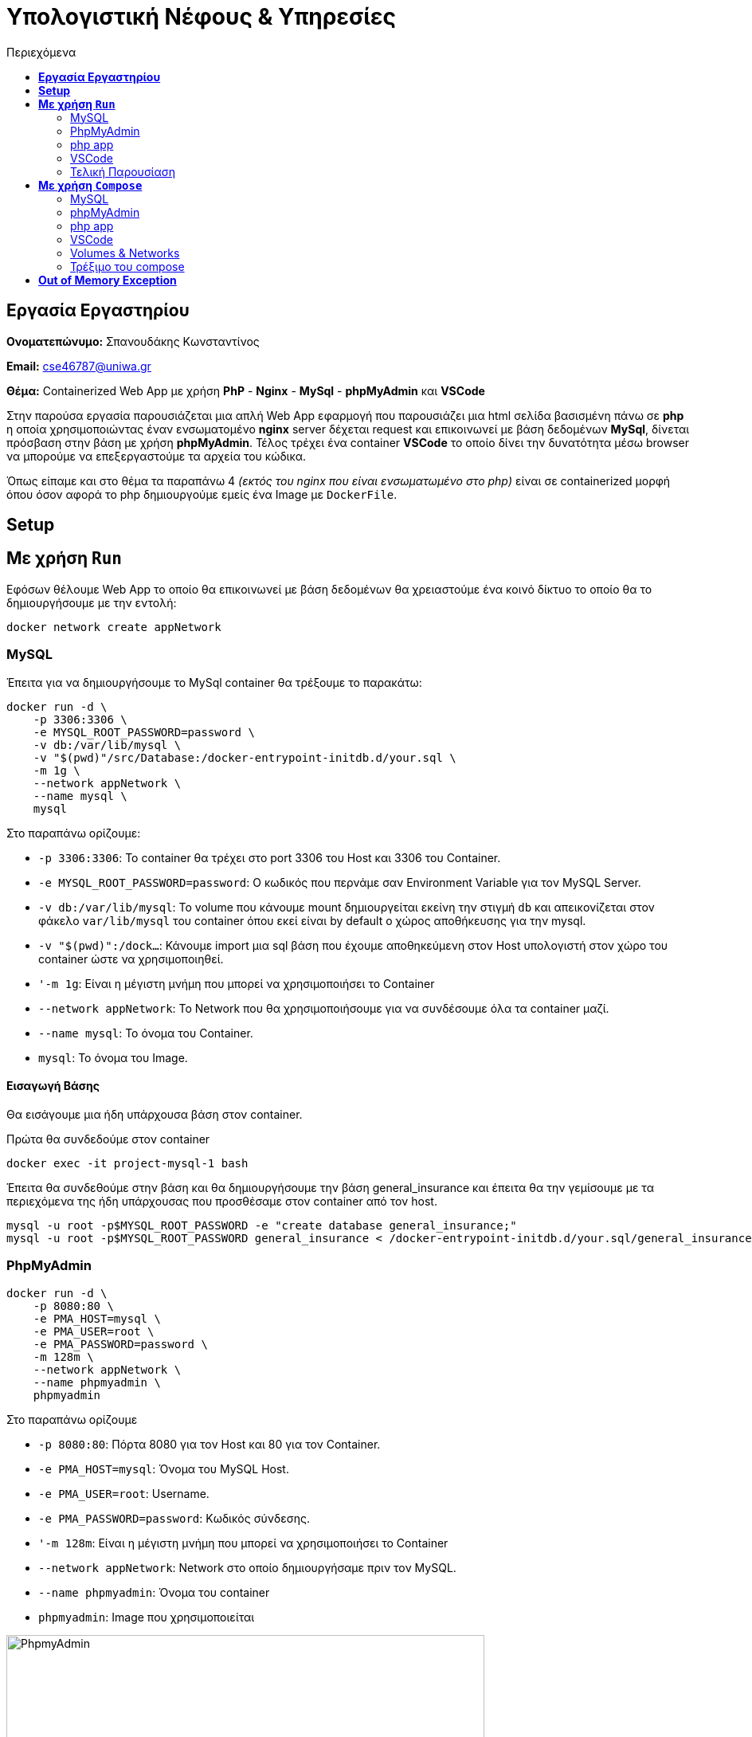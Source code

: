 = Υπολογιστική Νέφους & Υπηρεσίες
:toc:
:toc-title: Περιεχόμενα

== *Εργασία Εργαστηρίου*
====
*Ονοματεπώνυμο:* Σπανουδάκης Κωνσταντίνος 

*Email:* cse46787@uniwa.gr

*Θέμα:* Containerized Web App με χρήση *PhP* - *Nginx* - *MySql* - *phpMyAdmin* και *VSCode*
====

Στην παρούσα εργασία παρουσιάζεται μια απλή Web App εφαρμογή που παρουσιάζει μια html σελίδα βασισμένη πάνω σε *php* η οποία χρησιμοποιώντας έναν ενσωματομένο *nginx* server δέχεται request και επικοινωνεί με βάση δεδομένων *MySql*, δίνεται πρόσβαση στην βάση με χρήση *phpMyAdmin*. Τέλος τρέχει ένα container *VSCode* το οποίο δίνει την δυνατότητα μέσω browser να μπορούμε να επεξεργαστούμε τα αρχεία του κώδικα.

Όπως είπαμε και στο θέμα τα παραπάνω 4 _(εκτός του nginx που είναι ενσωματωμένο στο php)_ είναι σε containerized μορφή όπου όσον αφορά το php δημιουργούμε εμείς ένα Image με `DockerFile`.

== *Setup*


== *Με χρήση `Run`*
Εφόσων θέλουμε Web App το οποίο θα επικοινωνεί με βάση δεδομένων θα χρειαστούμε ένα κοινό δίκτυο το οποίο θα το δημιουργήσουμε με την εντολή:
[source, shell]
----
docker network create appNetwork
----

=== MySQL
Έπειτα για να δημιουργήσουμε το MySql container θα τρέξουμε το παρακάτω:
[source, shell]
----
docker run -d \
    -p 3306:3306 \
    -e MYSQL_ROOT_PASSWORD=password \
    -v db:/var/lib/mysql \
    -v "$(pwd)"/src/Database:/docker-entrypoint-initdb.d/your.sql \
    -m 1g \
    --network appNetwork \
    --name mysql \
    mysql
----
Στο παραπάνω ορίζουμε:

- `-p 3306:3306`: Το container θα τρέχει στο port 3306 του Host και 3306 του Container.
- `-e MYSQL_ROOT_PASSWORD=password`: Ο κωδικός που περνάμε σαν Environment Variable για τον MySQL Server.
- `-v db:/var/lib/mysql`: To volume που κάνουμε mount δημιουργείται εκείνη την στιγμή `db` και απεικονίζεται στον φάκελο `var/lib/mysql` του container όπου εκεί είναι by default ο χώρος αποθήκευσης για την mysql.
- `-v "$(pwd)":/dock...`: Κάνουμε import μια sql βάση που έχουμε αποθηκεύμενη στον Host υπολογιστή στον χώρο του container ώστε να χρησιμοποιηθεί.
- `'-m 1g`: Είναι η μέγιστη μνήμη που μπορεί να χρησιμοποιήσει το Container
- `--network appNetwork`: Το Network που θα χρησιμοποιήσουμε για να συνδέσουμε όλα τα container μαζί.
- `--name mysql`: To όνομα του Container.
- `mysql`: Το όνομα του Image.

==== Εισαγωγή Βάσης
Θα εισάγουμε μια ήδη υπάρχουσα βάση στον container.

Πρώτα θα συνδεδούμε στον container 
[source, sql]
----
docker exec -it project-mysql-1 bash
----

Έπειτα θα συνδεθούμε στην βάση και θα δημιουργήσουμε την βάση general_insurance και έπειτα θα την γεμίσουμε με τα περιεχόμενα της ήδη υπάρχουσας που προσθέσαμε στον container από τον host.
[source, sql]
----
mysql -u root -p$MYSQL_ROOT_PASSWORD -e "create database general_insurance;"
mysql -u root -p$MYSQL_ROOT_PASSWORD general_insurance < /docker-entrypoint-initdb.d/your.sql/general_insurance.sql
----

=== PhpMyAdmin
[source, shell]
----
docker run -d \
    -p 8080:80 \
    -e PMA_HOST=mysql \
    -e PMA_USER=root \
    -e PMA_PASSWORD=password \
    -m 128m \
    --network appNetwork \
    --name phpmyadmin \
    phpmyadmin
----
Στο παραπάνω ορίζουμε

- `-p 8080:80`: Πόρτα 8080 για τον Host και 80 για τον Container.
- `-e PMA_HOST=mysql`: Όνομα του MySQL Host.
- `-e PMA_USER=root`: Username.
- `-e PMA_PASSWORD=password`: Κωδικός σύνδεσης.
- `'-m 128m`: Είναι η μέγιστη μνήμη που μπορεί να χρησιμοποιήσει το Container
- `--network appNetwork`: Network στο οποίο δημιουργήσαμε πριν τον MySQL.
- `--name phpmyadmin`: Όνομα του container
- `phpmyadmin`: Image που χρησιμοποιείται

.phpMyAdmin running at localhost:8080
image::Images/phpmyadminpic.png[PhpmyAdmin,600]

=== php app
Χρησιμοποιούμε ένα php image το οποίο περιέχει ενσωμετωμένο έναν `nginx` server. θα δημιουργήσουμε ένα από Dockerfile που θα κάνει copy το source folder της εφαρμογής στο WORKDIR του container. Έπειτα θα κάνουμε build το image και θα τρέξουμε το container.

[source, shell]
----
docker build -t myphp .

docker run -d \
    -p 80:8080 \
    --network appNetwork \
    -v "$(pwd)"/src/DB_Project:/var/www/html \
    -m 256m \
    --name php \
    myphp
----

- `-p 80:8080`: Πόρτα 80 για τον Host και 8080 για τον Container.
- `--network appNetwork`: Network στο οποίο δημιουργήσαμε πριν το MySQL, και το phpMyAdmin.
- `m 128m`: Η μέγιστη μνήμη που μπορεί να χρησιμοποιήσει το Container.
- `-v "$(pwd)"/src/DB_Project:/var/www/html`: Κάνουμε copy τον src φάκελο που περιέχει τον κώδικα στο `/var/www/html` του container.
- `--name myphp-run`: Του δίνουμε όνομα
- `myphp`: Το Image.

=== VSCode
Δημιουργούμε ένα config file στο οποίο ορίζουμε ότι δεν θέλουμε το service να ζητάει authentication.

[source, shell]
----
mkdir -p .config/codeserver
echo "auth: none" >> .config/codeserver/config.yaml
----

Τρέχουμε το VSCode container με την παρακάτω εντολή.

[source, shell]
----
docker run -d \
    -p 8084:8080 \
    -v $(pwd)/.config:/home/coder/.config \
    -v $(pwd)/src/DB_Project:/home/coder/project \
    -m 512m \
    --name code-server \
    --network appNetwork \
    codercom/code-server:latest
----
To συγκεκριμένο Service ζητά το config που αποθηκεύσαμε παραπάνω όπου ορίσαμε να μην ζητάει κωδικό και το Project στο οποίο δουλεύουμε το οποίο μπαίνει σαν δεύτερο volume στο πρόγραμμα.

=== Τελική Παρουσίαση
Όταν τρέχουν και οι 3 containers τότε μπορούμε να μπούμε στο localhost και να εμφανιστεί η παρακάτω απλοϊκή σελίδα.

.Containers Runnning
image::Images/containers.png[Containers Running,700]

.Front Page
image::Images/page1.png[Containers Running,200]


.Show Products
image::Images/page2.png[Containers Running,200]

Τώρα μπαίνουμε στο localhost:8084 και βλέπουμε την διεπαφή VSCode που δημιουργήσαμε προηγουμένως, οποιαδήποτε αλλαγή στον κώδικα αλλάζει και την σελίδα που τρέχει.

.VSCode Running
image::Images/vscode1.png[Containers Running,400]

== *Με χρήση ``Compose``*

=== MySQL

[source, shell]
----
mysql:
  image: mysql
  restart: always
  mem_limit: 1g
  environment:
    - MYSQL_ROOT_PASSWORD=password
  ports:
    - 3306:3306
  volumes:
    - db:/var/lib/mysql
    - ./src/Database:/docker-entrypoint-initdb.d/your.sql
  networks:
    - appNetwork
----

Ότι ορίσαμε και στο και στο `Run` to ορίζουμε και εδώ, δηλαδή image, environment variables, ports, volumes, network _(το οποίο μπορεί να παραληφθεί)_ και βάζουμε να γίνεται ένα συνεχές restart μέχρις ότου εγκαθιδρυθεί η σύνδεση.

=== phpMyAdmin

[source, shell]
----
phpmyadmin:
    image: phpmyadmin
    restart: always
    mem_limit: 128m
    depends_on:
      mysql:
        condition: service_started
    environment:
      - PMA_HOST=mysql
      - PMA_USER=root
      - PMA_PASSWORD=password
    ports:
      - 8080:80
    networks:
      - appNetwork
----

=== php app

[source, shell]
----
php:
  image: myphp
  mem_limit: 256m
  depends_on:
    mysql:
      condition: service_started
    phpmyadmin:
      condition: service_started
  restart: always
  ports:
    - 80:8080
  volumes:
    - ./src/DB_Project:/var/www/html
  networks:
    - appNetwork
----
Πάλι ορίζουμε `depends_on` για το service `mysql` και το `phpmyadmin`, επίσης περνάμε volume τον Source κώδικα που υπάρχουν τα html και php αρχεία.

=== VSCode
[source, shell]
----
vscode:
  image: codercom/code-server:latest
  mem_limit: 512m
  ports:
    - 8084:8080
  volumes:
    - ./src/DB_Project:/home/coder/project
    - ./.config:/home/coder/.config
  environment:
    - PUID=1000
    - PGID=1000
  networks:
    - appNetwork
----
Όπως και στο RUN μεταφέρουμε τις εντολές σε μορφή compose.


=== Volumes & Networks
Τέλος θα ορίσουμε τα volumes και networks που χρησιμοποιήσαμε παραπάνω.

[source, shell]
----
volumes:
  db:

networks:
  appNetwork:
    driver: bridge
----

=== Τρέξιμο του compose
Η εντολή να τρέξει το Docker Compose είναι απλή, πηγαίνουμε στον φάκελο που περιέχει το `docker-compose.yml` αρχείο και τρέχουμε.

[source, shell]
----
docker compose -f docker-compose.yaml up -d
----

Και βλέπουμε ότι και τα 3 services τρέχουν κανονικά 

.Compose Running Services
image::.Running App/compose1.png[Compose1,700]

Πηγαίνουμε στο localhost:80 και βλέπουμε ότι η σελίδα έχει ξεκινήσει. 

.Running App
image::.Running App/compose2.png[Compose1,300]

Για να το κλείσουμε τρέχουμε

[source, shell]
----
docker compose down
----

== *Out of Memory Exception*
Για να βρούμε το τι χρησιμοποιεί το κάθε container θα τρέξουμε το compose αρχείο και με την εντολή `docker stats` θα δούμε το κόστος σε πόρους.


image::Images/stats1.png[stats1,700]
image::Images/stats2.png[stats2,700]
image::Images/stats3.png[stats3,700]
.Running Containers
image::Images/stats4.png[stats4,700]

Από ότι βλέπουμε με πλήρη λειτουργικότητα της εφαρμογής:

- Η MySQL καταναλώνει γύρω στα 300-400MB
- Το VSCode καταναλώνει γύρω στα 50-150MB
- Το phpApp καταναλώνει γύρω στα 30-40MB
- Το phpMyAdmin καταναλώνει γύρω στα 10-12MB

Θα αναθέσουμε όρια λίγο παραπάνω από αυτά που βλέπουμε στην μέτρηση.

- MySQL: 1GB
- VSCode: 512MB
- phpApp: 256MB
- phpMyAdmin: 128MB

Αυτά είναι τα νούμερα που χρησιμοποιήσαμε παραπάνω στις Run και Compose εντολές.

.Running Containers after Limits
image::Images/stats5.png[stats5,700]

Στην παραπάνω εικόνα βλέπουμε στην στήλη `LIMIT` τα όρια που θέσαμε για κάθε υπηρεσία να έχει οριστεί.